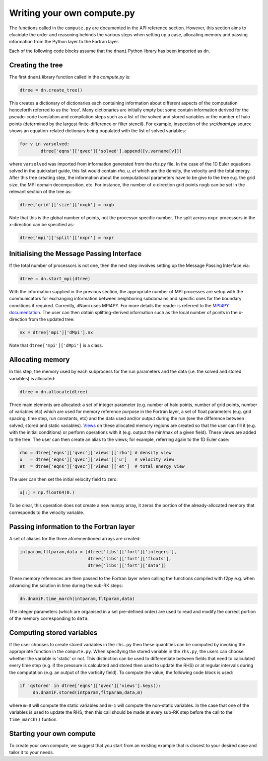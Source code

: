Writing your own compute.py
***************************

The functions called in the ``compute.py`` are documented in the API reference section. However, this section aims to elucidate the order and reasoning behinds the various steps when setting up a case, allocating memory and passing information from the Python layer to the Fortran layer. 

Each of the following code blocks assume that the ``dnami`` Python library has been imported as ``dn``.

Creating the tree
#################

The first ``dnami`` library function called in the `compute.py` is: 

.. code-block:: python

        dtree = dn.create_tree()

This creates a dictionary of dictionaries each containing information about different aspects of the computation henceforth referred to as the 'tree'. Many dictionaries are initially empty but some contain information derived for the pseudo-code translation and compilation steps such as a list of the solved and stored variables or the number of halo points (determined by the largest finite-difference or filter stencil). For example, inspection of the `src/dnami.py` source shows an equation-related dictionary being populated with the list of solved variables:
 
.. code-block:: python

        for v in varsolved:
                dtree['eqns']['qvec']['solved'].append([v,varname[v]])   

where ``varsolved`` was imported from information generated from the `rhs.py` file. In the case of the 1D Euler equations solved in the quickstart guide, this list would contain `rho, u, et` which are the density, the velocity and the total energy.  After this tree creating step, the information about the computational parameters have to be give to the tree e.g. the grid size, the MPI domain decomposition, etc. For instance, the number of x-direction grid points ``nxgb`` can be set in the relevant section of the tree as:

.. code-block:: python

        dtree['grid']['size']['nxgb'] = nxgb

Note that this is the global number of points, not the processor specific number. The split across ``nxpr`` processors in the x-direction can be specified as:

.. code-block:: python

        dtree['mpi']['split']['nxpr'] = nxpr


Initialising the Message Passing Interface
##########################################

If the total number of processors is not one, then the next step involves setting up the Message Passing Interface via: 

.. code-block:: python

        dtree = dn.start_mpi(dtree) 

With the information supplied in the previous section, the appropriate number of MPI processes are setup with the communicators for exchanging information between neighboring subdomains and specific ones for the boundary conditions if required. Currently, dNami uses MPI4PY. For more details the reader is referred to the `MPI4PY documentation <https://mpi4py.readthedocs.io/en/stable/>`_. The user can then obtain splitting-derived information such as the local number of points in the x-direction from the updated tree: 

.. code-block:: python

        nx = dtree['mpi']['dMpi'].nx 

Note that ``dtree['mpi']['dMpi']`` is a class.


Allocating memory
#################

In this step, the memory used by each subprocess for the run parameters and the data (i.e. the solved and stored variables) is allocated:  

.. code-block:: python

        dtree = dn.allocate(dtree) 

Three main elements are allocated: a set of integer parameter (e.g. number of halo points, number of grid points, number of variables etc) which are used for memory reference purpose in the Fortran layer, a set of float parameters (e.g. grid spacing, time step, run constants, etc) and the data used and/or output during the run (see the difference between solved, stored and static variables). `Views <https://numpy.org/doc/stable/reference/generated/numpy.ndarray.view.html>`_ on these allocated memory regions are created so that the user can fill it (e.g. with the initial conditions) or perform operations with it (e.g. output the min/max of a given field). These views are added to the tree. The user can then create an alias to the views; for example, referring again to the 1D Euler case: 

.. code-block:: python 

        rho = dtree['eqns']['qvec']['views']['rho'] # density view
        u   = dtree['eqns']['qvec']['views']['u']   # velocity view
        et  = dtree['eqns']['qvec']['views']['et']  # total energy view

The user can then set the initial velocity field to zero:

.. code-block:: python 

       u[:] = np.float64(0.) 

To be clear, this operation does not create a new numpy array, it zeros the portion of the already-allocated memory that corresponds to the velocity variable. 


Passing information to the Fortran layer
########################################

A set of aliases for the three aforementioned arrays are created:

.. code-block:: python

        intparam,fltparam,data = (dtree['libs']['fort']['integers'],
                                  dtree['libs']['fort']['floats'],
                                  dtree['libs']['fort']['data'])

These memory references are then passed to the Fortran layer when calling the functions compiled with f2py e.g. when advancing the solution in time during the sub-RK steps:


.. code-block:: python

	dn.dnamiF.time_march(intparam,fltparam,data)  

The integer parameters (which are organised in a set pre-defined order) are used to read and modify the correct portion of the memory corresponding to ``data``. 

Computing stored variables
##########################

If the user chooses to create stored variables in the ``rhs.py`` then these quantities can be computed by invoking the appropriate function in the ``compute.py``. When specifying the stored variable in the ``rhs.py``, the users can choose whether the variable is 'static' or not. This distinction can be used to differentiate between fields that need to calculated every time step (e.g. if the pressure is calculated and stored then used to update the RHS) or at regular intervals during the computation (e.g. an output of the vorticity field). To compute the value, the following code block is used:  

.. code-block:: python

   if 'qstored' in dtree['eqns']['qvec']['views'].keys():
        dn.dnamiF.stored(intparam,fltparam,data,m)      

where :math:`\texttt{m=0}` will compute the static variables and :math:`\texttt{m=1}` will compute the non-static variables. In the case that one of the variables is used to update the RHS, then this call should be made at every sub-RK step before the call to the ``time_march()`` funtion. 

Starting your own compute
#########################

To create your own compute, we suggest that you start from an existing example that is closest to your desired case and tailor it to your needs. 

